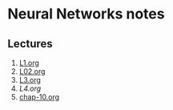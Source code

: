 * Neural Networks notes
** Lectures
1. [[/home/shane/notes2018/uni/cosc/420_Neural Networks_S1/lectures/L1.org][L1.org]]
2. [[/home/shane/notes2018/uni/cosc/420_Neural Networks_S1/lectures/L02.org][L02.org]]
3. [[/home/shane/notes2018/uni/cosc/420_Neural Networks_S1/lectures/L3.org][L3.org]]
4. [[L4.org][L4.org]]
5. [[/home/shane/notes2018/uni/cosc/420_Neural Networks_S1/lectures/chap-10.org][chap-10.org]]